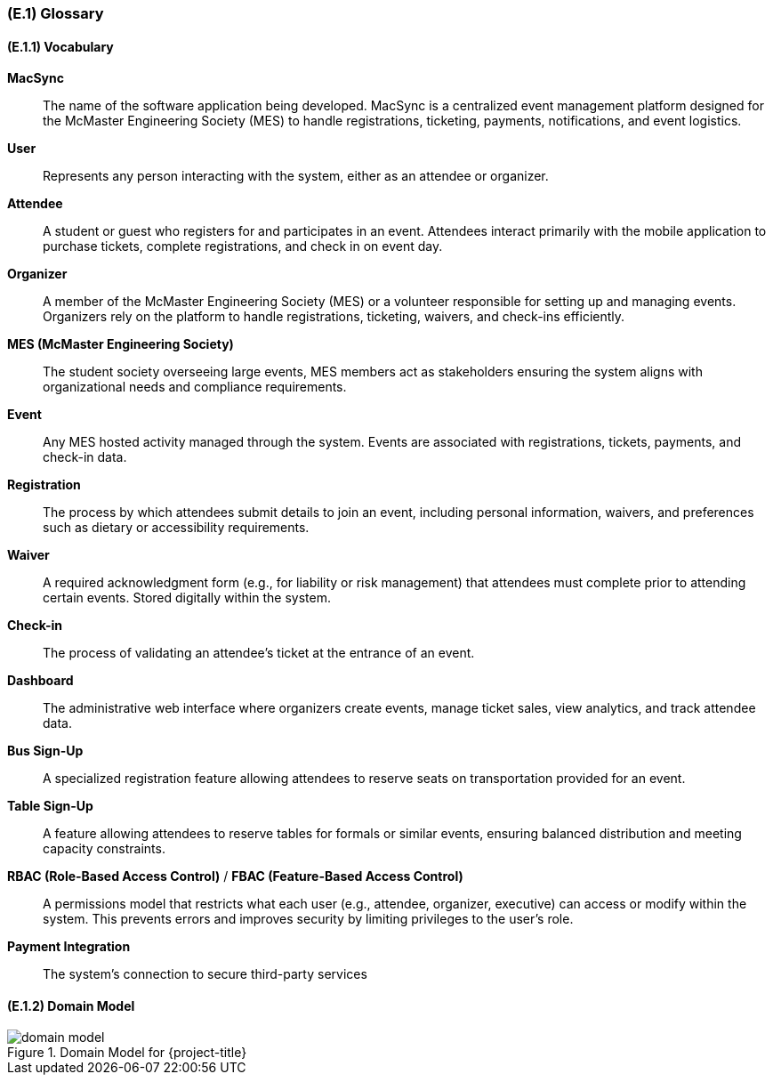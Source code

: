 [#e1,reftext=E.1]
=== (E.1) Glossary

ifdef::env-draft[]
TIP: _Clear and precise definitions of all the vocabulary specific to the application domain, including technical terms, words from ordinary language used in a special meaning, and acronyms. It introduces the terminology of the project; not just of the environment in the strict sense, but of all its parts._  <<BM22>>
endif::[]

==== (E.1.1) Vocabulary

*MacSync*::  
The name of the software application being developed. MacSync is a centralized event management platform designed for the McMaster Engineering Society (MES) to handle registrations, ticketing, payments, notifications, and event logistics.

*User*::  
Represents any person interacting with the system, either as an attendee or organizer.

*Attendee*::  
A student or guest who registers for and participates in an event. Attendees interact primarily with the mobile application to purchase tickets, complete registrations, and check in on event day.

*Organizer*::  
A member of the McMaster Engineering Society (MES) or a volunteer responsible for setting up and managing events. Organizers rely on the platform to handle registrations, ticketing, waivers, and check-ins efficiently.

*MES (McMaster Engineering Society)*::  
The student society overseeing large events, MES members act as stakeholders ensuring the system aligns with organizational needs and compliance requirements.

*Event*::  
Any MES hosted activity managed through the system. Events are associated with registrations, tickets, payments, and check-in data.

*Registration*::  
The process by which attendees submit details to join an event, including personal information, waivers, and preferences such as dietary or accessibility requirements.

*Waiver*::  
A required acknowledgment form (e.g., for liability or risk management) that attendees must complete prior to attending certain events. Stored digitally within the system.

*Check-in*::  
The process of validating an attendee’s ticket at the entrance of an event.

*Dashboard*::  
The administrative web interface where organizers create events, manage ticket sales, view analytics, and track attendee data.

*Bus Sign-Up*::  
A specialized registration feature allowing attendees to reserve seats on transportation provided for an event.

*Table Sign-Up*::  
A feature allowing attendees to reserve tables for formals or similar events, ensuring balanced distribution and meeting capacity constraints.

*RBAC (Role-Based Access Control)* / *FBAC (Feature-Based Access Control)*::  
A permissions model that restricts what each user (e.g., attendee, organizer, executive) can access or modify within the system. This prevents errors and improves security by limiting privileges to the user’s role.

*Payment Integration*::  
The system’s connection to secure third-party services

==== (E.1.2) Domain Model

.Domain Model for {project-title}
image::models/domain_model.svg[scale=70%,align="center"]